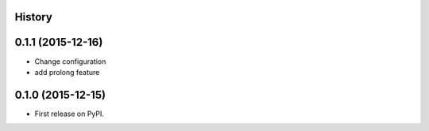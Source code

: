 .. :changelog:

History
-------

0.1.1 (2015-12-16)
--------------------
* Change configuration
* add prolong feature

0.1.0 (2015-12-15)
---------------------

* First release on PyPI.

